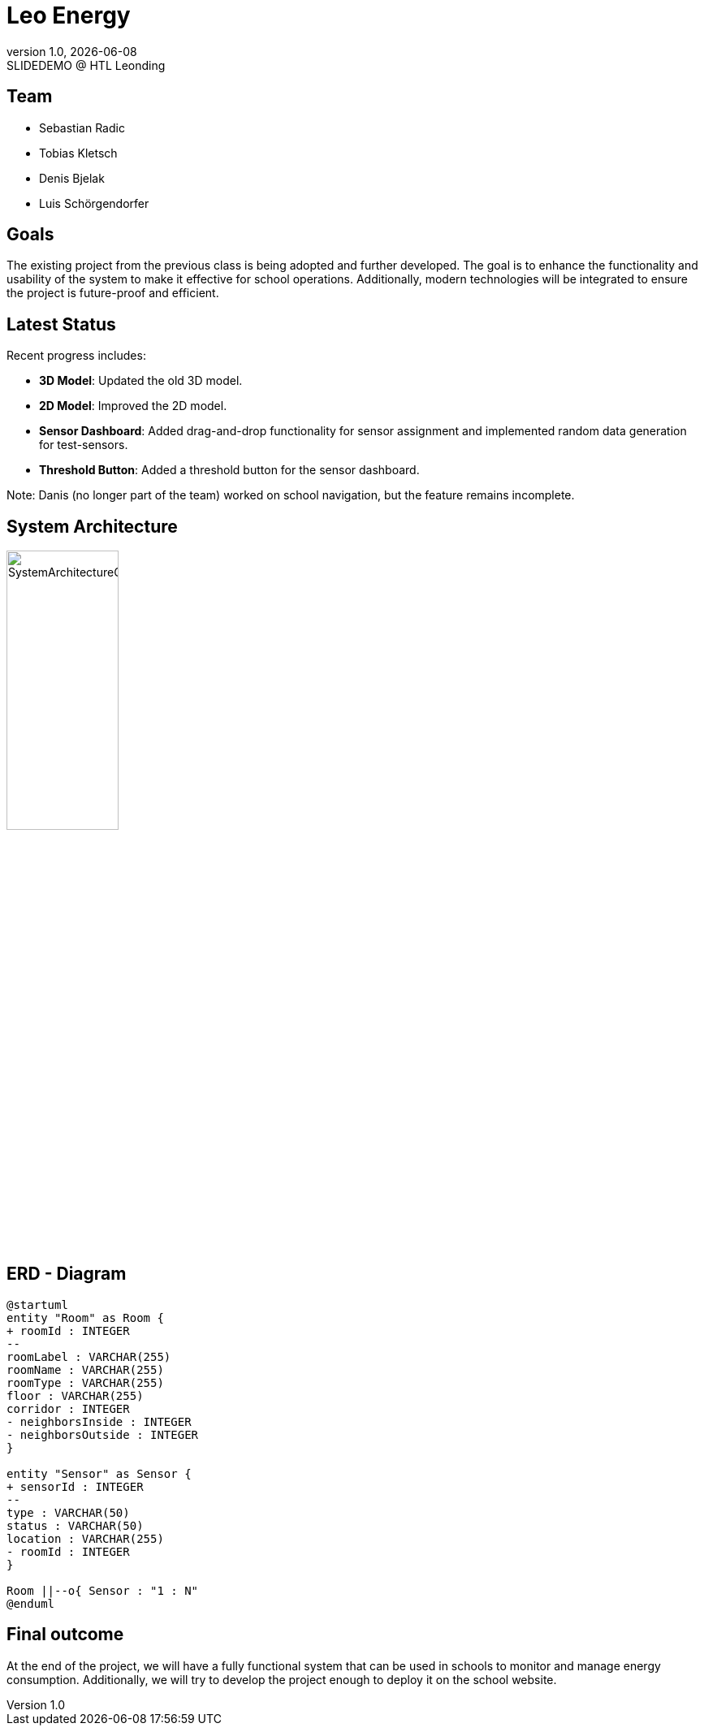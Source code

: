 = Leo Energy
:revnumber: 1.0
:revdate: {docdate}
:revremark: SLIDEDEMO @ HTL Leonding
:encoding: utf-8
:lang: de
:doctype: article
//:icons: font
:customcss: css/presentation.css
//:revealjs_customtheme: css/sky.css
//:revealjs_customtheme: css/black.css
:revealjs_width: 1408
:revealjs_height: 792
:source-highlighter: highlightjs
//:revealjs_parallaxBackgroundImage: images/background-landscape-light-orange.jpg
//:revealjs_parallaxBackgroundSize: 4936px 2092px
//:highlightjs-theme: css/atom-one-light.css
// we want local served font-awesome fonts
:iconfont-remote!:
:iconfont-name: fonts/fontawesome/css/all
//:revealjs_parallaxBackgroundImage: background-landscape-light-orange.jpg
//:revealjs_parallaxBackgroundSize: 4936px 2092px
ifdef::env-ide[]
:imagesdir: ../images
endif::[]
ifndef::env-ide[]
:imagesdir: images
endif::[]
//:revealjs_theme: sky
//:title-slide-background-image: img.png
:title-slide-transition: zoom
:title-slide-transition-speed: fast

== Team

* Sebastian Radic
* Tobias Kletsch
* Denis Bjelak
* Luis Schörgendorfer

//[.stretch]
//image::img.png[]
== Goals

The existing project from the previous class is being adopted and further developed.
The goal is to enhance the functionality and usability of the system to make it effective for school operations.
Additionally, modern technologies will be integrated to ensure the project is future-proof and efficient.


== Latest Status

Recent progress includes:

- **3D Model**: Updated the old 3D model.
- **2D Model**: Improved the 2D model.
- **Sensor Dashboard**: Added drag-and-drop functionality for sensor assignment and implemented random data generation for test-sensors.
- **Threshold Button**: Added a threshold button for the sensor dashboard.

Note: Danis (no longer part of the team) worked on school navigation, but the feature remains incomplete.

== System Architecture

image::SystemArchitectureGraphic.svg[width=40% ,height=40%]

== ERD - Diagram

[plantuml, format=svg]
----
@startuml
entity "Room" as Room {
+ roomId : INTEGER
--
roomLabel : VARCHAR(255)
roomName : VARCHAR(255)
roomType : VARCHAR(255)
floor : VARCHAR(255)
corridor : INTEGER
- neighborsInside : INTEGER
- neighborsOutside : INTEGER
}

entity "Sensor" as Sensor {
+ sensorId : INTEGER
--
type : VARCHAR(50)
status : VARCHAR(50)
location : VARCHAR(255)
- roomId : INTEGER
}

Room ||--o{ Sensor : "1 : N"
@enduml
---- 

== Final outcome

At the end of the project, we will have a fully functional system that can be used in schools to monitor and manage energy consumption.
Additionally, we will try to develop the project enough to deploy it on the school website.

